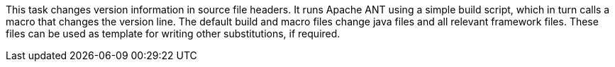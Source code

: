 This task changes version information in source file headers.
It runs Apache ANT using a simple build script, which in turn calls a macro that changes the version line.
The default build and macro files change java files and all relevant framework files.
These files can be used as template for writing other substitutions, if required.